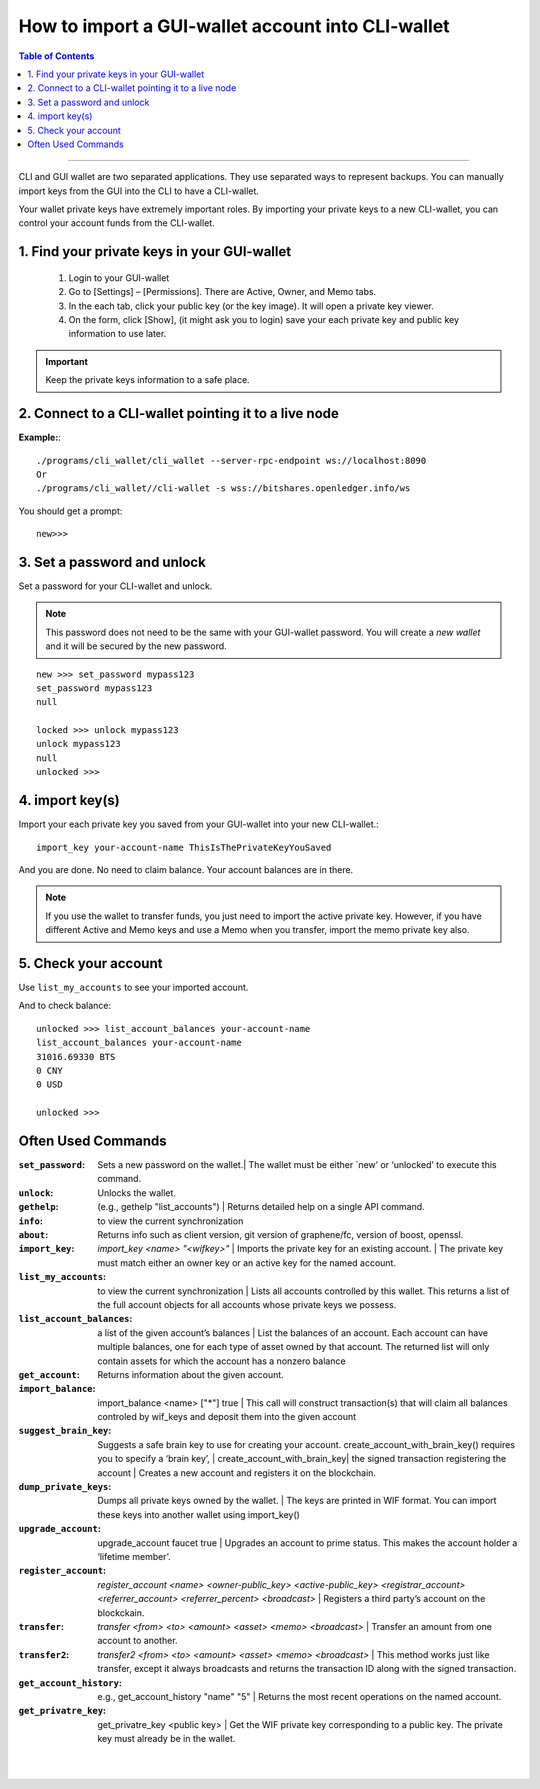 
.. _howto-import-gui-wallet-account-cli:

*******************************************************
How to import a GUI-wallet account into CLI-wallet
*******************************************************

.. contents:: Table of Contents
   :local:

--------------------

CLI and GUI wallet are two separated applications. They use separated ways to represent backups. You can manually import keys from the GUI into the CLI to have a CLI-wallet.

Your wallet private keys have extremely important roles. By importing your private keys to a new CLI-wallet, you can control your account funds from the CLI-wallet. 

1. Find your private keys in your GUI-wallet
-------------------------------------------------

  1. Login to your GUI-wallet
  2. Go to [Settings] – [Permissions]. There are Active, Owner, and Memo tabs. 
  3. In the each tab, click your public key (or the key image). It will open a private key viewer.
  4. On the form, click [Show], (it might ask you to login) save your each private key and public key information to use later.
  
  
.. Important::  Keep the private keys information to a safe place. 

2. Connect to a CLI-wallet pointing it to a live node
-----------------------------------------------------------

**Example:**::

    ./programs/cli_wallet/cli_wallet --server-rpc-endpoint ws://localhost:8090
    Or 
    ./programs/cli_wallet//cli-wallet -s wss://bitshares.openledger.info/ws

You should get a prompt::

    new>>>
    
3. Set a password and unlock    
--------------------------------------

Set a password for your CLI-wallet and unlock.

.. Note::  This password does not need to be the same with your GUI-wallet password. You will create a *new wallet* and it will be secured by the new password.

::

    new >>> set_password mypass123
    set_password mypass123
    null
    
    locked >>> unlock mypass123
    unlock mypass123
    null
    unlocked >>>

	
4. import key(s)
-----------------------------

Import your each private key you saved from your GUI-wallet into your new CLI-wallet.::

    import_key your-account-name ThisIsThePrivateKeyYouSaved

And you are done. No need to claim balance. Your account balances are in there. 

.. Note:: If you use the wallet to transfer funds, you just need to import the active private key. However, if you have different Active and Memo keys and use a Memo when you transfer, import the memo private key also. 

5. Check your account
-------------------------------

Use ``list_my_accounts`` to see your imported account.

And to check balance::

    unlocked >>> list_account_balances your-account-name
    list_account_balances your-account-name
    31016.69330 BTS
    0 CNY
    0 USD

    unlocked >>>


Often Used Commands 
---------------------------

:``set_password``:  Sets a new password on the wallet.| The wallet must be either `new’ or ‘unlocked’ to execute this command.   
:``unlock``:   Unlocks the wallet.  
:``gethelp``:   (e.g., gethelp "list_accounts")  |  Returns detailed help on a single API command.
:``info``:   to view the current synchronization 
:``about``: Returns info such as client version, git version of graphene/fc, version of boost, openssl. 
:``import_key``: `import_key <name> "<wifkey>"` |  Imports the private key for an existing account. | The private key must match either an owner key or an active key for the named account. 
:``list_my_accounts``:  to view the current synchronization | Lists all accounts controlled by this wallet. This returns a list of the full account objects for all accounts whose private keys we possess.
:``list_account_balances``:   a list of the given account’s balances | List the balances of an account. Each account can have multiple balances, one for each type of asset owned by that account. The returned list will only contain assets for which the account has a nonzero balance 
:``get_account``:   Returns information about the given account.
:``import_balance``:   import_balance <name> ["*"] true | This call will construct transaction(s) that will claim all balances controled by wif_keys and deposit them into the given account
:``suggest_brain_key``:  Suggests a safe brain key to use for creating your account. create_account_with_brain_key() requires you to specify a ‘brain key’,  
  | create_account_with_brain_key| the signed transaction registering the account  | Creates a new account and registers it on the blockchain. 
:``dump_private_keys``:  Dumps all private keys owned by the wallet. | The keys are printed in WIF format. You can import these keys into another wallet using import_key()       
:``upgrade_account``:   upgrade_account faucet true  | Upgrades an account to prime status. This makes the account holder a ‘lifetime member’. 
:``register_account``:    `register_account <name> <owner-public_key> <active-public_key> <registrar_account>  <referrer_account> <referrer_percent> <broadcast>` | Registers a third party’s account on the blockckain. 
:``transfer``:    `transfer <from> <to> <amount> <asset> <memo> <broadcast>` | Transfer an amount from one account to another. 
:``transfer2``:    `transfer2 <from> <to> <amount> <asset> <memo> <broadcast>`  | This method works just like transfer, except it always broadcasts and returns the transaction ID along with the signed transaction. 
:``get_account_history``:    e.g., get_account_history "name" "5" | Returns the most recent operations on the named account.     
:``get_privatre_key``:     get_privatre_key <public key>  | Get the WIF private key corresponding to a public key. The private key must already be in the wallet. 

|

|


